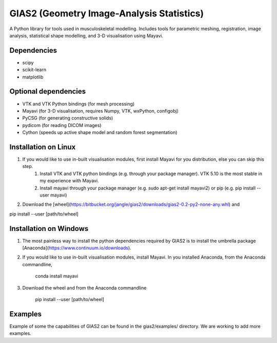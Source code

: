 GIAS2 (Geometry Image-Analysis Statistics)
==========================================
A Python library for tools used in musculoskeletal modelling. Includes tools for
parametric meshing, registration, image analysis, statistical shape modelling,
and 3-D visualisation using Mayavi.


Dependencies
------------
* scipy
* scikit-learn
* matplotlib


Optional dependencies
---------------------
* VTK and VTK Python bindings (for mesh processing)
* Mayavi (for 3-D visualisation, requires Numpy, VTK, wxPython, configobj)
* PyCSG (for generating constructive solids)
* pydicom (for reading DICOM images)
* Cython (speeds up active shape model and random forest segmentation)


Installation on Linux
---------------------
1. If you would like to use in-built visualisation modules, first install Mayavi for you distribution, else you can skip this step.
    1. Install VTK and VTK python bindings (e.g. through your package manager). VTK 5.10 is the most stable in my experience with Mayavi.
    2. Install mayavi through your package manager (e.g. sudo apt-get install mayavi2) or pip (e.g. pip install --user mayavi)
2. Download the [wheel](https://bitbucket.org/jangle/gias2/downloads/gias2-0.2-py2-none-any.whl) and
    
pip install --user [path/to/wheel]


Installation on Windows
-----------------------
1. The most painless way to install the python dependencies required by GIAS2 is to install the umbrella package [Anaconda](https://www.continuum.io/downloads).
2. If you would like to use in-built visualisation modules, install Mayavi. In you installed Anaconda, from the Anaconda commandline,
        
    conda install mayavi

3. Download the wheel and from the Anaconda commandline
    
    pip install --user [path/to/wheel]


Examples
--------
Example of some the capabilities of GIAS2 can be found in the gias2/examples/ directory. We are working to add more examples.